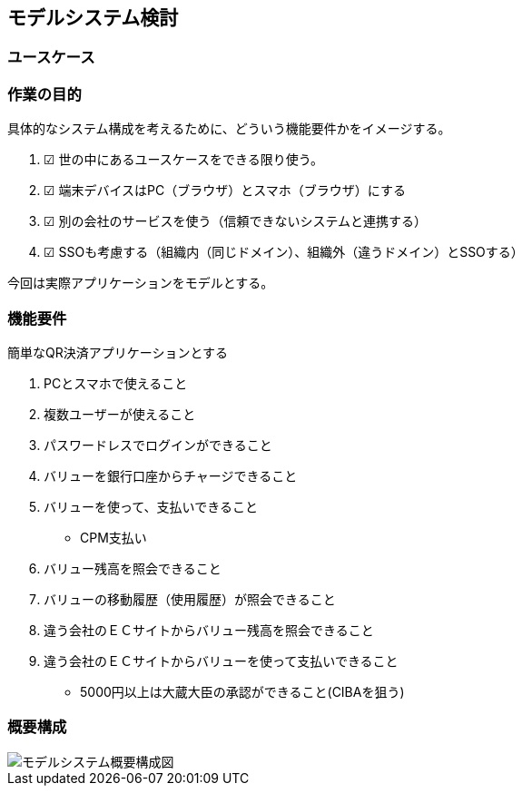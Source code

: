 ## モデルシステム検討

### ユースケース

### 作業の目的
具体的なシステム構成を考えるために、どういう機能要件かをイメージする。  

. ☑ 世の中にあるユースケースをできる限り使う。
. ☑ 端末デバイスはPC（ブラウザ）とスマホ（ブラウザ）にする
. ☑ 別の会社のサービスを使う（信頼できないシステムと連携する）
. ☑ SSOも考慮する（組織内（同じドメイン）、組織外（違うドメイン）とSSOする）

今回は実際アプリケーションをモデルとする。  

### 機能要件

簡単なQR決済アプリケーションとする

. PCとスマホで使えること

. 複数ユーザーが使えること
. パスワードレスでログインができること
. バリューを銀行口座からチャージできること
. バリューを使って、支払いできること
  * CPM支払い
. バリュー残高を照会できること
. バリューの移動履歴（使用履歴）が照会できること

. 違う会社のＥＣサイトからバリュー残高を照会できること
. 違う会社のＥＣサイトからバリューを使って支払いできること
  * 5000円以上は大蔵大臣の承認ができること(CIBAを狙う)

### 概要構成

image::images/01_01_arch.drawio.svg[モデルシステム概要構成図]

